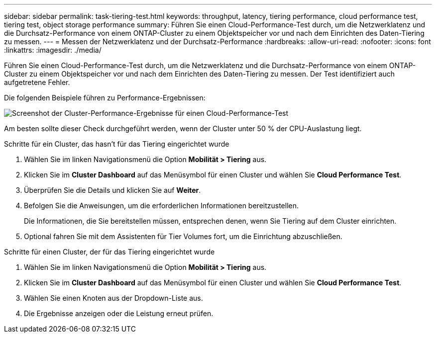 ---
sidebar: sidebar 
permalink: task-tiering-test.html 
keywords: throughput, latency, tiering performance, cloud performance test, tiering test, object storage performance 
summary: Führen Sie einen Cloud-Performance-Test durch, um die Netzwerklatenz und die Durchsatz-Performance von einem ONTAP-Cluster zu einem Objektspeicher vor und nach dem Einrichten des Daten-Tiering zu messen. 
---
= Messen der Netzwerklatenz und der Durchsatz-Performance
:hardbreaks:
:allow-uri-read: 
:nofooter: 
:icons: font
:linkattrs: 
:imagesdir: ./media/


[role="lead"]
Führen Sie einen Cloud-Performance-Test durch, um die Netzwerklatenz und die Durchsatz-Performance von einem ONTAP-Cluster zu einem Objektspeicher vor und nach dem Einrichten des Daten-Tiering zu messen. Der Test identifiziert auch aufgetretene Fehler.

Die folgenden Beispiele führen zu Performance-Ergebnissen:

image:screenshot_cloud_performance_test.gif["Screenshot der Cluster-Performance-Ergebnisse für einen Cloud-Performance-Test"]

Am besten sollte dieser Check durchgeführt werden, wenn der Cluster unter 50 % der CPU-Auslastung liegt.

.Schritte für ein Cluster, das hasn&#8217;t für das Tiering eingerichtet wurde
. Wählen Sie im linken Navigationsmenü die Option *Mobilität > Tiering* aus.
. Klicken Sie im *Cluster Dashboard* auf das Menüsymbol für einen Cluster und wählen Sie *Cloud Performance Test*.
. Überprüfen Sie die Details und klicken Sie auf *Weiter*.
. Befolgen Sie die Anweisungen, um die erforderlichen Informationen bereitzustellen.
+
Die Informationen, die Sie bereitstellen müssen, entsprechen denen, wenn Sie Tiering auf dem Cluster einrichten.

. Optional fahren Sie mit dem Assistenten für Tier Volumes fort, um die Einrichtung abzuschließen.


.Schritte für einen Cluster, der für das Tiering eingerichtet wurde
. Wählen Sie im linken Navigationsmenü die Option *Mobilität > Tiering* aus.
. Klicken Sie im *Cluster Dashboard* auf das Menüsymbol für einen Cluster und wählen Sie *Cloud Performance Test*.
. Wählen Sie einen Knoten aus der Dropdown-Liste aus.
. Die Ergebnisse anzeigen oder die Leistung erneut prüfen.

